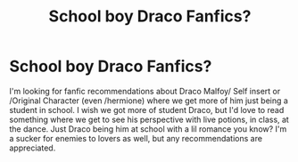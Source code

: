 #+TITLE: School boy Draco Fanfics?

* School boy Draco Fanfics?
:PROPERTIES:
:Author: Exact_Bird
:Score: 0
:DateUnix: 1614476575.0
:DateShort: 2021-Feb-28
:FlairText: Recommendation
:END:
I'm looking for fanfic recommendations about Draco Malfoy/ Self insert or /Original Character (even /hermione) where we get more of him just being a student in school. I wish we got more of student Draco, but I'd love to read something where we get to see his perspective with live potions, in class, at the dance. Just Draco being him at school with a lil romance you know? I'm a sucker for enemies to lovers as well, but any recommendations are appreciated.

